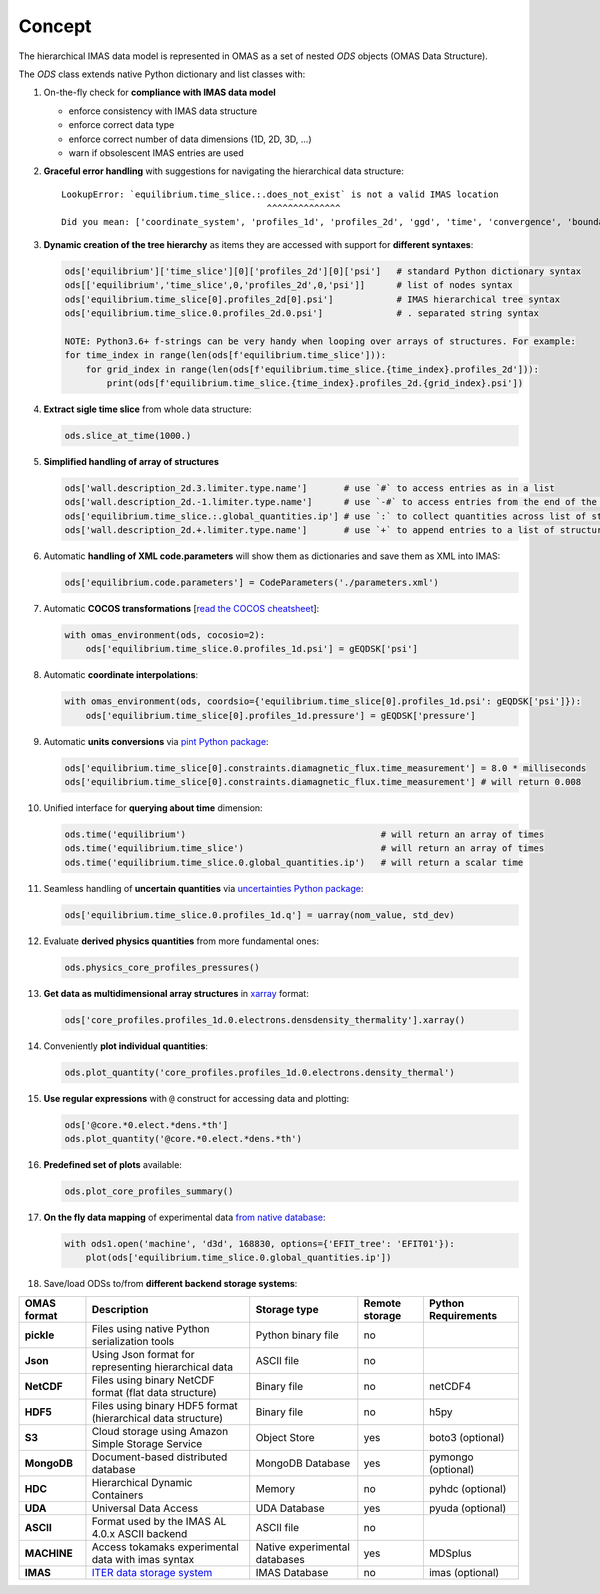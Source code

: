 Concept
=======
.. _concept:

The hierarchical IMAS data model is represented in OMAS as a set of nested `ODS` objects (OMAS Data Structure).

The `ODS` class extends native Python dictionary and list classes with:

1. On-the-fly check for **compliance with IMAS data model**

   * enforce consistency with IMAS data structure

   * enforce correct data type

   * enforce correct number of data dimensions (1D, 2D, 3D, ...)

   * warn if obsolescent IMAS entries are used

2. **Graceful error handling** with suggestions for navigating the hierarchical data structure::

    LookupError: `equilibrium.time_slice.:.does_not_exist` is not a valid IMAS location
                                           ^^^^^^^^^^^^^^
    Did you mean: ['coordinate_system', 'profiles_1d', 'profiles_2d', 'ggd', 'time', 'convergence', 'boundary', 'global_quantities', 'constraints']

3. **Dynamic creation of the tree hierarchy** as items they are accessed with support for **different syntaxes**:

   .. code-block:: python

       ods['equilibrium']['time_slice'][0]['profiles_2d'][0]['psi']   # standard Python dictionary syntax
       ods[['equilibrium','time_slice',0,'profiles_2d',0,'psi']]      # list of nodes syntax
       ods['equilibrium.time_slice[0].profiles_2d[0].psi']            # IMAS hierarchical tree syntax
       ods['equilibrium.time_slice.0.profiles_2d.0.psi']              # . separated string syntax

       NOTE: Python3.6+ f-strings can be very handy when looping over arrays of structures. For example:
       for time_index in range(len(ods[f'equilibrium.time_slice'])):
           for grid_index in range(len(ods[f'equilibrium.time_slice.{time_index}.profiles_2d'])):
               print(ods[f'equilibrium.time_slice.{time_index}.profiles_2d.{grid_index}.psi'])

4. **Extract sigle time slice** from whole data structure:

   .. code-block:: python

       ods.slice_at_time(1000.)

5. **Simplified handling of array of structures**

   .. code-block:: python

       ods['wall.description_2d.3.limiter.type.name']       # use `#` to access entries as in a list
       ods['wall.description_2d.-1.limiter.type.name']      # use `-#` to access entries from the end of the list
       ods['equilibrium.time_slice.:.global_quantities.ip'] # use `:` to collect quantities across list of structures
       ods['wall.description_2d.+.limiter.type.name']       # use `+` to append entries to a list of structures

6. Automatic **handling of XML code.parameters** will show them as dictionaries and save them as XML into IMAS:

   .. code-block:: python

        ods['equilibrium.code.parameters'] = CodeParameters('./parameters.xml')

7. Automatic **COCOS transformations** [`read the COCOS cheatsheet <https://docs.google.com/document/d/1-efimTbI55SjxL_yE_GKSmV4GEvdzai7mAj5UYLLUXw/edit?usp=sharing>`_]:

   .. code-block:: python

       with omas_environment(ods, cocosio=2):
           ods['equilibrium.time_slice.0.profiles_1d.psi'] = gEQDSK['psi']

8. Automatic **coordinate interpolations**:

   .. code-block:: python

       with omas_environment(ods, coordsio={'equilibrium.time_slice[0].profiles_1d.psi': gEQDSK['psi']}):
           ods['equilibrium.time_slice[0].profiles_1d.pressure'] = gEQDSK['pressure']

9. Automatic **units conversions** via `pint Python package <http://pint.readthedocs.io/en/latest/>`_:

   .. code-block:: python

       ods['equilibrium.time_slice[0].constraints.diamagnetic_flux.time_measurement'] = 8.0 * milliseconds
       ods['equilibrium.time_slice[0].constraints.diamagnetic_flux.time_measurement'] # will return 0.008

10. Unified interface for **querying about time** dimension:

    .. code-block:: python

        ods.time('equilibrium')                                     # will return an array of times
        ods.time('equilibrium.time_slice')                          # will return an array of times
        ods.time('equilibrium.time_slice.0.global_quantities.ip')   # will return a scalar time

11. Seamless handling of **uncertain quantities** via `uncertainties Python package <https://github.com/lebigot/uncertainties>`_:

    .. code-block:: python

        ods['equilibrium.time_slice.0.profiles_1d.q'] = uarray(nom_value, std_dev)

12. Evaluate **derived physics quantities** from more fundamental ones:

    .. code-block:: python

        ods.physics_core_profiles_pressures()

13. **Get data as multidimensional array structures** in `xarray <http://xarray.pydata.org/en/stable/>`_ format:

    .. code-block:: python

        ods['core_profiles.profiles_1d.0.electrons.densdensity_thermality'].xarray()

14. Conveniently **plot individual quantities**:

    .. code-block:: python

        ods.plot_quantity('core_profiles.profiles_1d.0.electrons.density_thermal')

15. **Use regular expressions** with ``@`` construct for accessing data and plotting:

    .. code-block:: python

        ods['@core.*0.elect.*dens.*th']
        ods.plot_quantity('@core.*0.elect.*dens.*th')

16. **Predefined set of plots** available:

    .. code-block:: python
    
        ods.plot_core_profiles_summary()

17. **On the fly data mapping** of experimental data `from native database <https://github.com/gafusion/omas/blob/master/omas/machine_mappings/d3d.json>`_:

    .. code-block:: python

        with ods1.open('machine', 'd3d', 168830, options={'EFIT_tree': 'EFIT01'}):
            plot(ods['equilibrium.time_slice.0.global_quantities.ip'])

18. Save/load ODSs to/from **different backend storage systems**:

.. _omas_formats:

+---------------+--------------------------------------------------------------------------------------+-------------------------------+----------------+-----------------------+
| OMAS format   | Description                                                                          | Storage type                  | Remote storage |  Python Requirements  |
+===============+======================================================================================+===============================+================+=======================+
| **pickle**    | Files using native Python serialization tools                                        | Python binary file            |       no       |                       |
+---------------+--------------------------------------------------------------------------------------+-------------------------------+----------------+-----------------------+
| **Json**      | Using Json format for representing hierarchical data                                 | ASCII file                    |       no       |                       |
+---------------+--------------------------------------------------------------------------------------+-------------------------------+----------------+-----------------------+
| **NetCDF**    | Files using binary NetCDF format (flat data structure)                               | Binary file                   |       no       |        netCDF4        |
+---------------+--------------------------------------------------------------------------------------+-------------------------------+----------------+-----------------------+
| **HDF5**      | Files using binary HDF5 format (hierarchical data structure)                         | Binary file                   |       no       |          h5py         |
+---------------+--------------------------------------------------------------------------------------+-------------------------------+----------------+-----------------------+
| **S3**        | Cloud storage using Amazon Simple Storage Service                                    | Object Store                  |       yes      |   boto3 (optional)    |
+---------------+--------------------------------------------------------------------------------------+-------------------------------+----------------+-----------------------+
| **MongoDB**   | Document-based distributed database                                                  | MongoDB Database              |       yes      |  pymongo (optional)   |
+---------------+--------------------------------------------------------------------------------------+-------------------------------+----------------+-----------------------+
| **HDC**       | Hierarchical Dynamic Containers                                                      | Memory                        |       no       |   pyhdc (optional)    |
+---------------+--------------------------------------------------------------------------------------+-------------------------------+----------------+-----------------------+
| **UDA**       | Universal Data Access                                                                | UDA Database                  |       yes      |   pyuda (optional)    |
+---------------+--------------------------------------------------------------------------------------+-------------------------------+----------------+-----------------------+
| **ASCII**     | Format used by the IMAS AL 4.0.x ASCII backend                                       | ASCII file                    |       no       |                       |
+---------------+--------------------------------------------------------------------------------------+-------------------------------+----------------+-----------------------+
| **MACHINE**   | Access tokamaks experimental data with imas syntax                                   | Native experimental databases |       yes      |    MDSplus            |
+---------------+--------------------------------------------------------------------------------------+-------------------------------+----------------+-----------------------+
| **IMAS**      | `ITER data storage system <https://user.iter.org/?uid=YSQENW&action=get_document>`_  | IMAS Database                 |       no       |    imas (optional)    |
+---------------+--------------------------------------------------------------------------------------+-------------------------------+----------------+-----------------------+